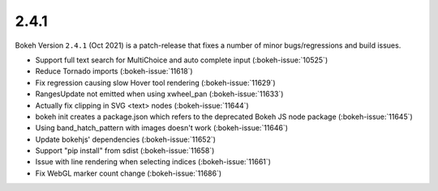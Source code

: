 .. _release-2-4-1:

2.4.1
=====

Bokeh Version ``2.4.1`` (Oct 2021) is a patch-release that fixes a number of minor bugs/regressions and build issues.

* Support full text search for MultiChoice and auto complete input (:bokeh-issue:`10525`)
* Reduce Tornado imports (:bokeh-issue:`11618`)
* Fix regression causing slow Hover tool rendering (:bokeh-issue:`11629`)
* RangesUpdate not emitted when using xwheel_pan (:bokeh-issue:`11633`)
* Actually fix clipping in SVG <text> nodes (:bokeh-issue:`11644`)
* bokeh init creates a package.json which refers to the deprecated Bokeh JS node package (:bokeh-issue:`11645`)
* Using band_hatch_pattern with images doesn't work (:bokeh-issue:`11646`)
* Update bokehjs' dependencies (:bokeh-issue:`11652`)
* Support "pip install" from sdist (:bokeh-issue:`11658`)
* Issue with line rendering when selecting indices (:bokeh-issue:`11661`)
* Fix WebGL marker count change (:bokeh-issue:`11686`)
